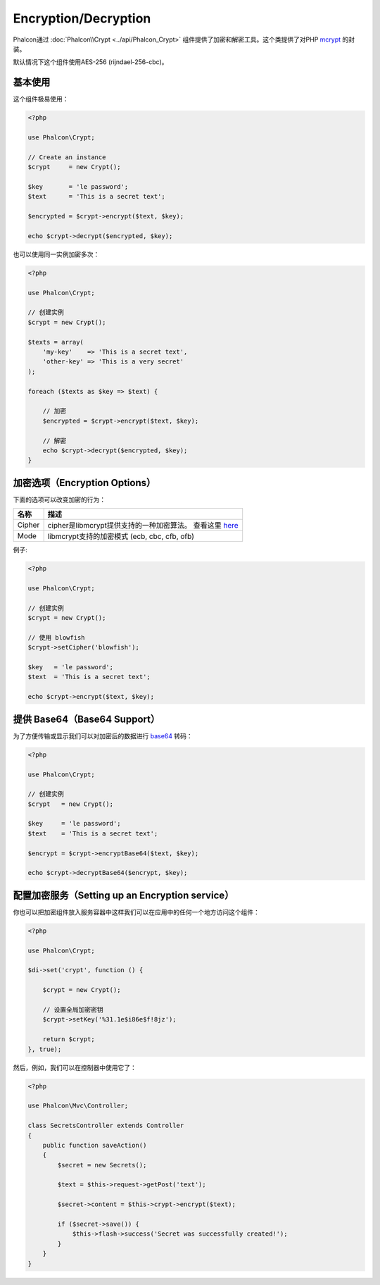 Encryption/Decryption
=====================

Phalcon通过 :doc:`Phalcon\\Crypt <../api/Phalcon_Crypt>` 组件提供了加密和解密工具。这个类提供了对PHP mcrypt_ 的封装。

默认情况下这个组件使用AES-256 (rijndael-256-cbc)。

基本使用
-----------
这个组件极易使用：

.. code-block:: php

    <?php

    use Phalcon\Crypt;

    // Create an instance
    $crypt     = new Crypt();

    $key       = 'le password';
    $text      = 'This is a secret text';

    $encrypted = $crypt->encrypt($text, $key);

    echo $crypt->decrypt($encrypted, $key);

也可以使用同一实例加密多次：

.. code-block:: php

    <?php

    use Phalcon\Crypt;

    // 创建实例
    $crypt = new Crypt();

    $texts = array(
        'my-key'    => 'This is a secret text',
        'other-key' => 'This is a very secret'
    );

    foreach ($texts as $key => $text) {

        // 加密
        $encrypted = $crypt->encrypt($text, $key);

        // 解密
        echo $crypt->decrypt($encrypted, $key);
    }

加密选项（Encryption Options）
-----------------------------

下面的选项可以改变加密的行为：

+------------+------------------------------------------------------------------+
| 名称       | 描述                                                             |
+============+==================================================================+
| Cipher     | cipher是libmcrypt提供支持的一种加密算法。 查看这里 here_         |
+------------+------------------------------------------------------------------+
| Mode       | libmcrypt支持的加密模式 (ecb, cbc, cfb, ofb)                     |
+------------+------------------------------------------------------------------+

例子:

.. code-block:: php

    <?php

    use Phalcon\Crypt;

    // 创建实例
    $crypt = new Crypt();

    // 使用 blowfish
    $crypt->setCipher('blowfish');

    $key   = 'le password';
    $text  = 'This is a secret text';

    echo $crypt->encrypt($text, $key);

提供 Base64（Base64 Support）
----------------------------
为了方便传输或显示我们可以对加密后的数据进行 base64_ 转码：

.. code-block:: php

    <?php

    use Phalcon\Crypt;

    // 创建实例
    $crypt   = new Crypt();

    $key     = 'le password';
    $text    = 'This is a secret text';

    $encrypt = $crypt->encryptBase64($text, $key);

    echo $crypt->decryptBase64($encrypt, $key);

配置加密服务（Setting up an Encryption service）
------------------------------------------------
你也可以把加密组件放入服务容器中这样我们可以在应用中的任何一个地方访问这个组件：

.. code-block:: php

    <?php

    use Phalcon\Crypt;

    $di->set('crypt', function () {

        $crypt = new Crypt();

        // 设置全局加密密钥
        $crypt->setKey('%31.1e$i86e$f!8jz');

        return $crypt;
    }, true);

然后，例如，我们可以在控制器中使用它了：

.. code-block:: php

    <?php

    use Phalcon\Mvc\Controller;

    class SecretsController extends Controller
    {
        public function saveAction()
        {
            $secret = new Secrets();

            $text = $this->request->getPost('text');

            $secret->content = $this->crypt->encrypt($text);

            if ($secret->save()) {
                $this->flash->success('Secret was successfully created!');
            }
        }
    }

.. _mcrypt: http://www.php.net/manual/en/book.mcrypt.php
.. _here: http://www.php.net/manual/en/mcrypt.ciphers.php
.. _base64: http://www.php.net/manual/en/function.base64-encode.php

